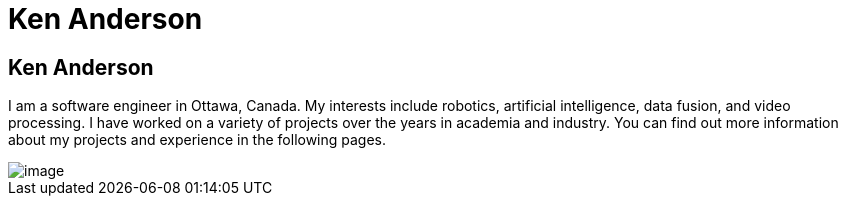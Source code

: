 :layout: hasimg

= Ken Anderson

== Ken Anderson

I am a software engineer in Ottawa, Canada. My interests include robotics, artificial intelligence, data fusion, and video processing. I have worked on a variety of projects over the years in academia and industry. You can find out more information about my projects and experience in the following pages.

image::images/KenAndPr2.JPG[image]

